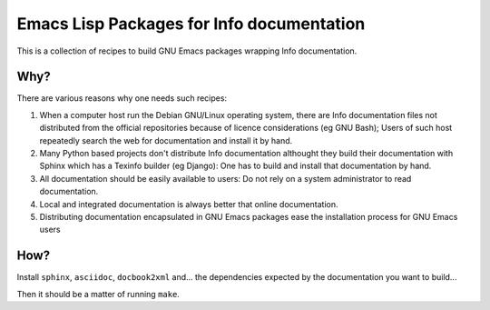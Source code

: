 ============================================
 Emacs Lisp Packages for Info documentation
============================================

This is a collection of recipes to build GNU Emacs packages wrapping
Info documentation.

Why?
====

There are various reasons why one needs such recipes:

1. When a computer host run the Debian GNU/Linux operating system,
   there are Info documentation files not distributed from the
   official repositories because of licence considerations (eg GNU
   Bash); Users of such host repeatedly search the web for
   documentation and install it by hand.

2. Many Python based projects don't distribute Info documentation
   althought they build their documentation with Sphinx which has a
   Texinfo builder (eg Django): One has to build and install that
   documentation by hand.

3. All documentation should be easily available to users: Do not rely
   on a system administrator to read documentation.

4. Local and integrated documentation is always better that online
   documentation.

5. Distributing documentation encapsulated in GNU Emacs packages ease
   the installation process for GNU Emacs users

How?
====

Install ``sphinx``, ``asciidoc``, ``docbook2xml`` and... the
dependencies expected by the documentation you want to build...

Then it should be a matter of running ``make``.

.. Local Variables:
.. ispell-local-dictionary: "en"
.. End:
